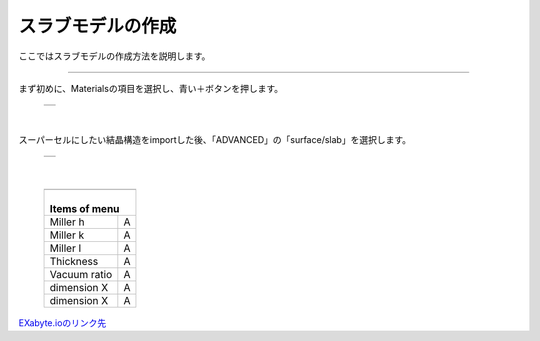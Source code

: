 ==============
スラブモデルの作成
==============

ここではスラブモデルの作成方法を説明します。

.. raw:: html

   <iframe width="560" height="315" src="https://www.youtube.com/embed/eCkwU7u-j9s" frameborder="0" allow="autoplay; encrypted-media" allowfullscreen></iframe>
   
-------------------------------------------------------------------------------------------------

まず初めに、Materialsの項目を選択し、青い＋ボタンを押します。

  +--------------------------------------------------------------------------+
  | .. image:: ./imgs/button_model.png                                       |
  |    :scale: 40 %                                                          |
  |    :align: center                                                        |
  +--------------------------------------------------------------------------+

|

スーパーセルにしたい結晶構造をimportした後、「ADVANCED」の「surface/slab」を選択します。

  +--------------------------------------------------------------------------+
  | .. image:: ./imgs/make_slab_selectitem.png                               |
  |    :scale: 40 %                                                          |
  |    :align: center                                                        |
  +--------------------------------------------------------------------------+

|

  +--------------------------------------------------------------------------+
  | .. image:: ./imgs/make_slab_selectitem.png                               |
  |    :scale: 70 %                                                          |
  |    :align: center                                                        |
  +--------------------------------------------------------------------------+
  | |                                                                        |
  | | Items of menu                                                          |
  +===============+==========================================================+
  | Miller h      | A                                                        |
  +---------------+----------------------------------------------------------+
  | Miller k      | A                                                        |
  +---------------+----------------------------------------------------------+
  | Miller l      | A                                                        |
  +---------------+----------------------------------------------------------+
  | Thickness     | A                                                        |
  +---------------+----------------------------------------------------------+
  | Vacuum ratio  | A                                                        |
  +---------------+----------------------------------------------------------+
  | dimension X   | A                                                        |
  +---------------+----------------------------------------------------------+
  | dimension X   | A                                                        |
  +---------------+----------------------------------------------------------+


`EXabyte.ioのリンク先 <https://exabyte.io/>`_

